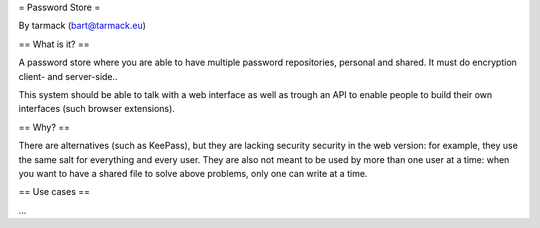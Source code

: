 = Password Store =

By tarmack (bart@tarmack.eu)

== What is it? ==

A password store where you are able to have multiple password repositories, personal and shared. It must do encryption client- and server-side..

This system should be able to talk with a web interface as well as trough an API to enable people to build their own interfaces (such browser extensions).

== Why? ==

There are alternatives (such as KeePass), but they are lacking security security in the web version: for example, they use the same salt for everything and every user. They are also not meant to be used by more than one user at a time: when you want to have a shared file to solve above problems, only one can write at a time.

== Use cases ==

...
